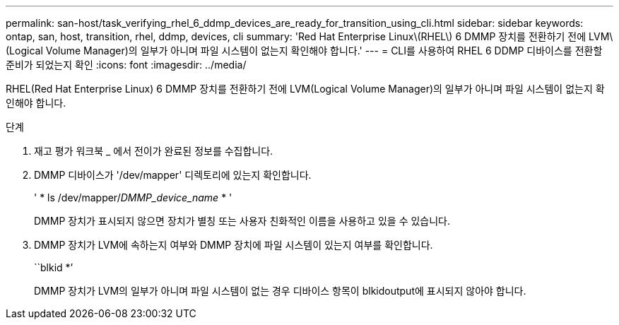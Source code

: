 ---
permalink: san-host/task_verifying_rhel_6_ddmp_devices_are_ready_for_transition_using_cli.html 
sidebar: sidebar 
keywords: ontap, san, host, transition, rhel, ddmp, devices, cli 
summary: 'Red Hat Enterprise Linux\(RHEL\) 6 DMMP 장치를 전환하기 전에 LVM\(Logical Volume Manager)의 일부가 아니며 파일 시스템이 없는지 확인해야 합니다.' 
---
= CLI를 사용하여 RHEL 6 DDMP 디바이스를 전환할 준비가 되었는지 확인
:icons: font
:imagesdir: ../media/


[role="lead"]
RHEL(Red Hat Enterprise Linux) 6 DMMP 장치를 전환하기 전에 LVM(Logical Volume Manager)의 일부가 아니며 파일 시스템이 없는지 확인해야 합니다.

.단계
. 재고 평가 워크북 _ 에서 전이가 완료된 정보를 수집합니다.
. DMMP 디바이스가 '/dev/mapper' 디렉토리에 있는지 확인합니다.
+
' * ls /dev/mapper/_DMMP_device_name_ * '

+
DMMP 장치가 표시되지 않으면 장치가 별칭 또는 사용자 친화적인 이름을 사용하고 있을 수 있습니다.

. DMMP 장치가 LVM에 속하는지 여부와 DMMP 장치에 파일 시스템이 있는지 여부를 확인합니다.
+
``blkid *’

+
DMMP 장치가 LVM의 일부가 아니며 파일 시스템이 없는 경우 디바이스 항목이 blkidoutput에 표시되지 않아야 합니다.


